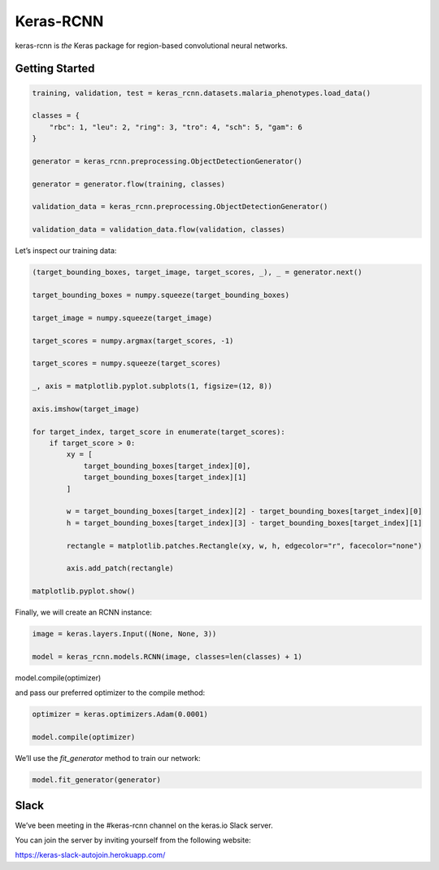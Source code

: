 Keras-RCNN
==========

.. image:: https://travis-ci.org/broadinstitute/keras-rcnn.svg?branch=master
    :target: https://travis-ci.org/broadinstitute/keras-rcnn

.. image:: https://codecov.io/gh/broadinstitute/keras-rcnn/branch/master/graph/badge.svg
    :target: https://codecov.io/gh/broadinstitute/keras-rcnn

keras-rcnn is *the* Keras package for region-based convolutional
neural networks.

Getting Started
---------------

.. code:: python

    training, validation, test = keras_rcnn.datasets.malaria_phenotypes.load_data()

    classes = {
        "rbc": 1, "leu": 2, "ring": 3, "tro": 4, "sch": 5, "gam": 6
    }

    generator = keras_rcnn.preprocessing.ObjectDetectionGenerator()

    generator = generator.flow(training, classes)

    validation_data = keras_rcnn.preprocessing.ObjectDetectionGenerator()

    validation_data = validation_data.flow(validation, classes)

Let’s inspect our training data:

.. code:: python

    (target_bounding_boxes, target_image, target_scores, _), _ = generator.next()

    target_bounding_boxes = numpy.squeeze(target_bounding_boxes)

    target_image = numpy.squeeze(target_image)

    target_scores = numpy.argmax(target_scores, -1)

    target_scores = numpy.squeeze(target_scores)

    _, axis = matplotlib.pyplot.subplots(1, figsize=(12, 8))

    axis.imshow(target_image)

    for target_index, target_score in enumerate(target_scores):
        if target_score > 0:
            xy = [
                target_bounding_boxes[target_index][0],
                target_bounding_boxes[target_index][1]
            ]

            w = target_bounding_boxes[target_index][2] - target_bounding_boxes[target_index][0]
            h = target_bounding_boxes[target_index][3] - target_bounding_boxes[target_index][1]

            rectangle = matplotlib.patches.Rectangle(xy, w, h, edgecolor="r", facecolor="none")

            axis.add_patch(rectangle)

    matplotlib.pyplot.show()

.. image:: https://storage.googleapis.com/keras-rcnn-website/example.png


Finally, we will create an RCNN instance:

.. code:: python

    image = keras.layers.Input((None, None, 3))

    model = keras_rcnn.models.RCNN(image, classes=len(classes) + 1)

model.compile(optimizer)

and pass our preferred optimizer to the compile method:

.. code:: python

    optimizer = keras.optimizers.Adam(0.0001)

    model.compile(optimizer)

We’ll use the `fit_generator` method to train our network:

.. code:: python

    model.fit_generator(generator)

Slack
-----

We’ve been meeting in the #keras-rcnn channel on the keras.io Slack
server. 

You can join the server by inviting yourself from the following website:

https://keras-slack-autojoin.herokuapp.com/
